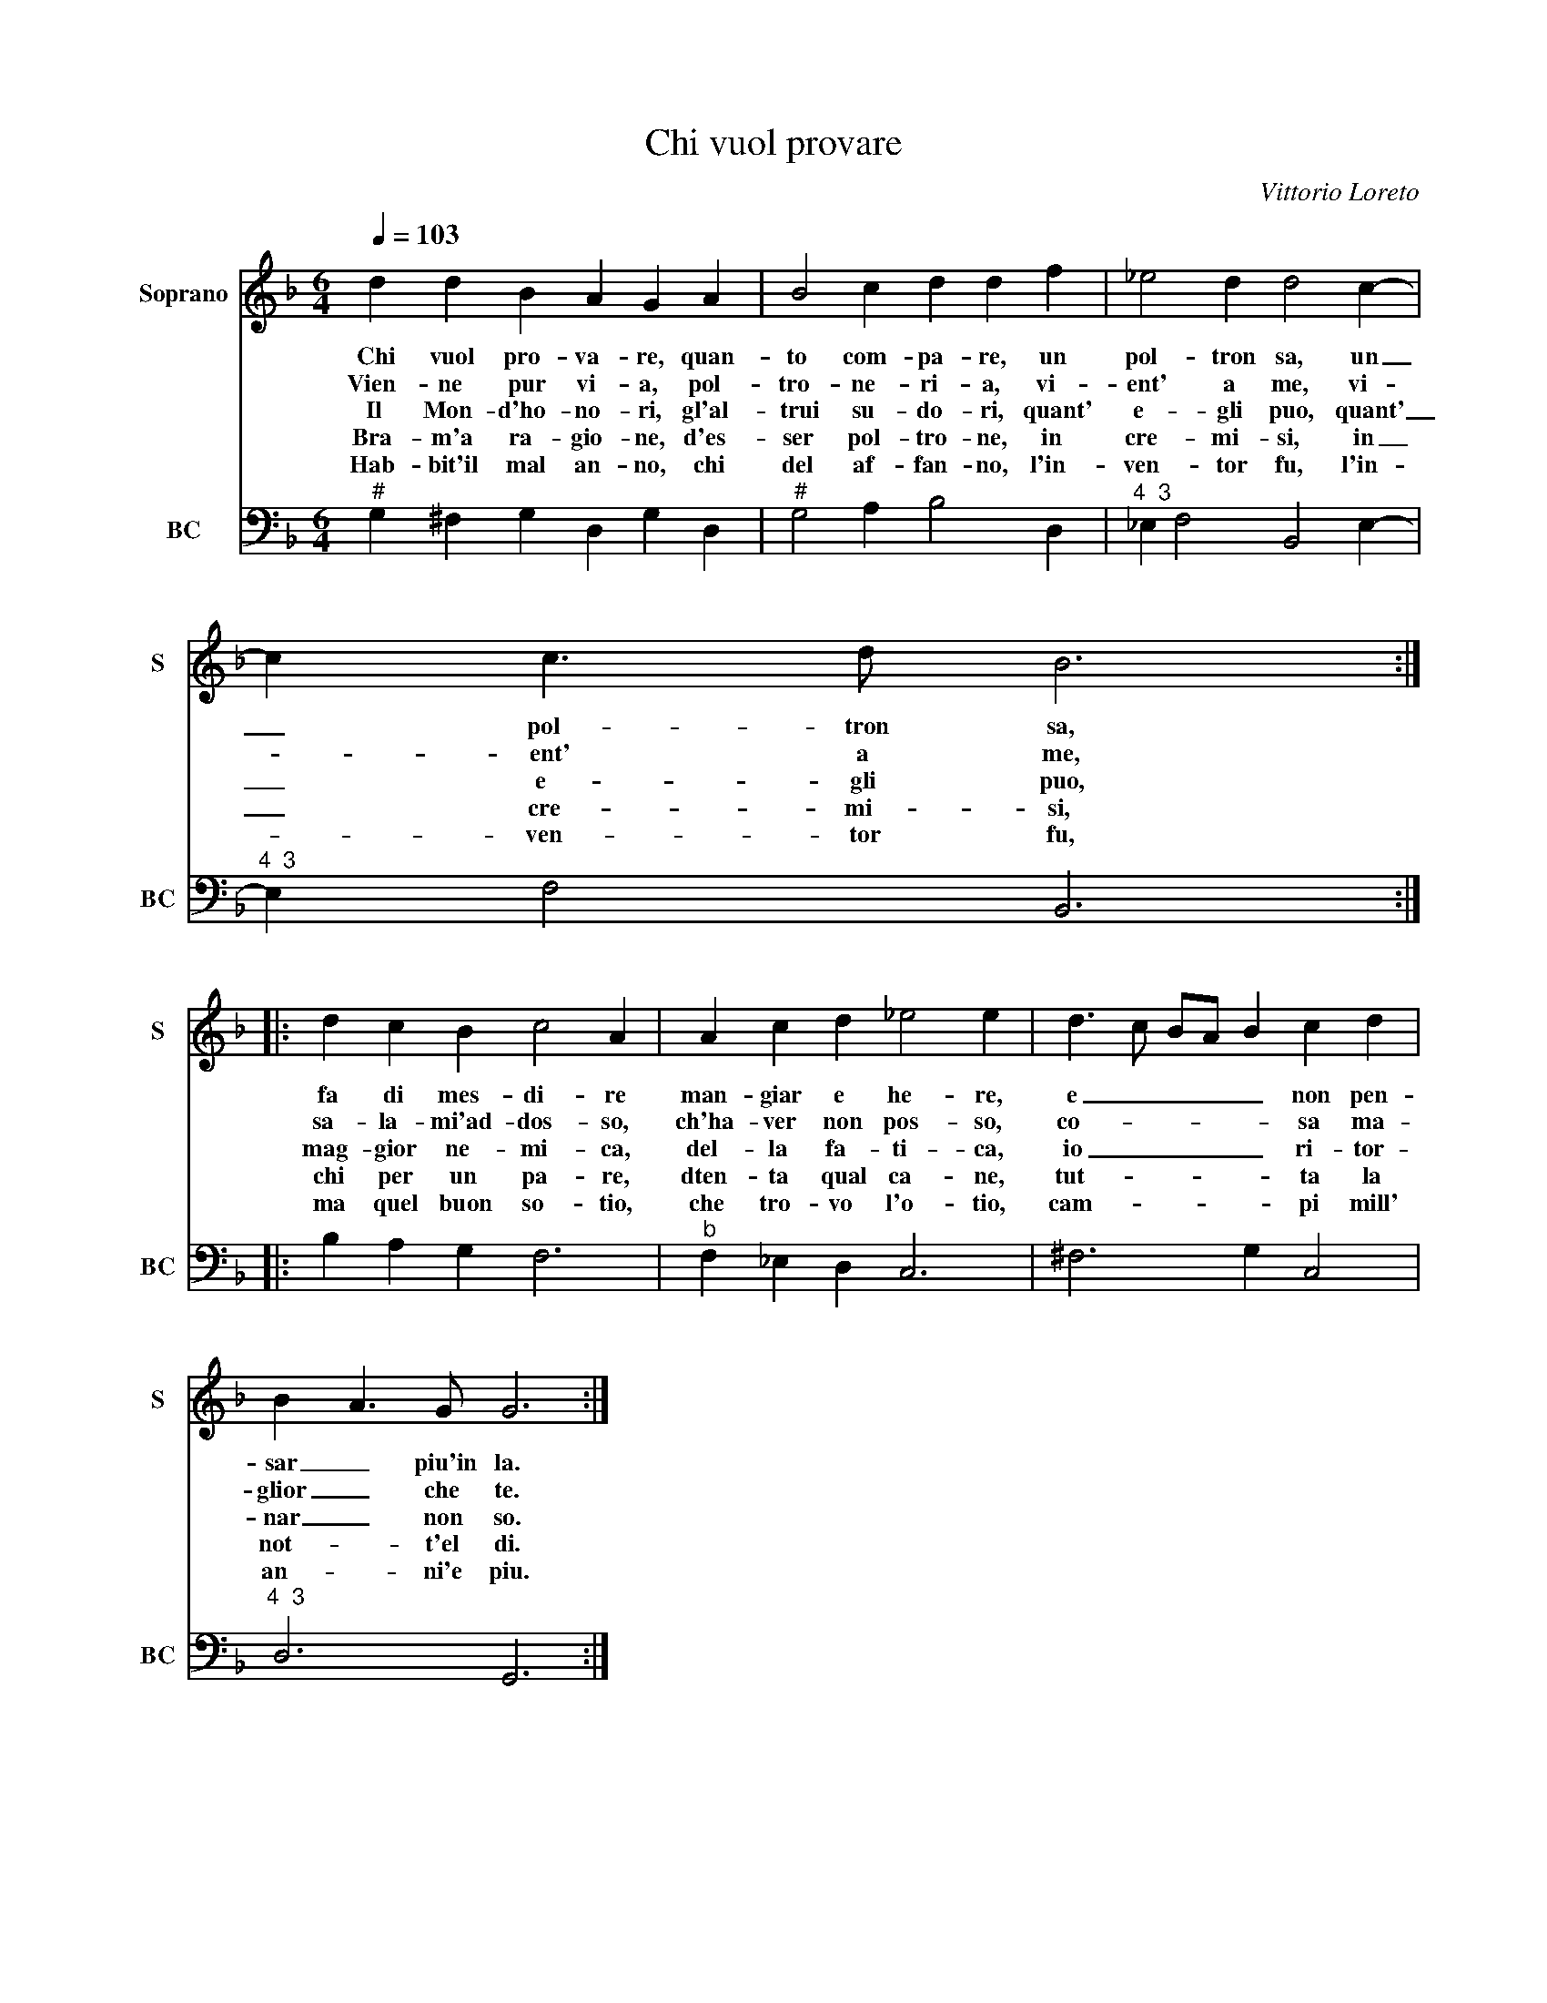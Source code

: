 X:1
T:Chi vuol provare
C:Vittorio Loreto
%%score 1 2
L:1/4
Q:1/4=103
M:6/4
I:linebreak $
K:F
V:1 treble nm="Soprano" snm="S"
V:2 bass nm="BC" snm="BC"
V:1
 d d B A G A | B2 c d d f | _e2 d d2 c- |$ c c3/2 d/ B3 ::$ d c B c2 A | A c d _e2 e | %6
w: Chi vuol pro- va- re, quan-|to com- pa- re, un|pol- tron sa, un|_ pol- tron sa,|fa di mes- di- re|man- giar e he- re,|
w: Vien- ne pur vi- a, pol-|tro- ne- ri- a, vi-|ent' a me, vi-|* ent' a me,|sa- la- mi'ad- dos- so,|ch'ha- ver non pos- so,|
w: Il Mon- d'ho- no- ri, gl'al-|trui su- do- ri, quant'|e- gli puo, quant'|_ e- gli puo,|mag- gior ne- mi- ca,|del- la fa- ti- ca,|
w: Bra- m'a ra- gio- ne, d'es-|ser pol- tro- ne, in|cre- mi- si, in|_ cre- mi- si,|chi per un pa- re,|dten- ta qual ca- ne,|
w: Hab- bit'il mal an- no, chi|del af- fan- no, l'in-|ven- tor fu, l'in-|* ven- tor fu,|ma quel buon so- tio,|che tro- vo l'o- tio,|
 d3/2 c/ B/A/ B c d |$ B A3/2 G/ G3 :| %8
w: e _ _ _ _ non pen-|sar _ piu'in la.|
w: co- * * * * sa ma-|glior _ che te.|
w: io _ _ _ _ ri- tor-|nar _ non so.|
w: tut- * * * * ta la|not- * t'el di.|
w: cam- * * * * pi mill'|an- * ni'e piu.|
V:2
"^#" G, ^F, G, D, G, D, |"^#" G,2 A, B,2 D, |"^4  3" _E, F,2 B,,2 E,- |$"^4  3" E, F,2 B,,3 ::$ %4
 B, A, G, F,3 |"^b" F, _E, D, C,3 | ^F,3 G, C,2 |$"^4  3" D,3 G,,3 :| %8
